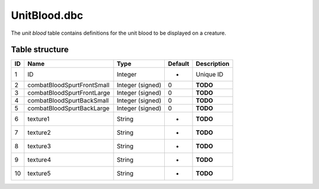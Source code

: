.. _file-formats-dbc-unitblood:

=============
UnitBlood.dbc
=============

The *unit blood* table contains definitions for the unit blood to be
displayed on a creature.

Table structure
---------------

+------+------------------------------+--------------------+-----------+---------------+
| ID   | Name                         | Type               | Default   | Description   |
+======+==============================+====================+===========+===============+
| 1    | ID                           | Integer            | -         | Unique ID     |
+------+------------------------------+--------------------+-----------+---------------+
| 2    | combatBloodSpurtFrontSmall   | Integer (signed)   | 0         | **TODO**      |
+------+------------------------------+--------------------+-----------+---------------+
| 3    | combatBloodSpurtFrontLarge   | Integer (signed)   | 0         | **TODO**      |
+------+------------------------------+--------------------+-----------+---------------+
| 4    | combatBloodSpurtBackSmall    | Integer (signed)   | 0         | **TODO**      |
+------+------------------------------+--------------------+-----------+---------------+
| 5    | combatBloodSpurtBackLarge    | Integer (signed)   | 0         | **TODO**      |
+------+------------------------------+--------------------+-----------+---------------+
| 6    | texture1                     | String             | -         | **TODO**      |
+------+------------------------------+--------------------+-----------+---------------+
| 7    | texture2                     | String             | -         | **TODO**      |
+------+------------------------------+--------------------+-----------+---------------+
| 8    | texture3                     | String             | -         | **TODO**      |
+------+------------------------------+--------------------+-----------+---------------+
| 9    | texture4                     | String             | -         | **TODO**      |
+------+------------------------------+--------------------+-----------+---------------+
| 10   | texture5                     | String             | -         | **TODO**      |
+------+------------------------------+--------------------+-----------+---------------+
